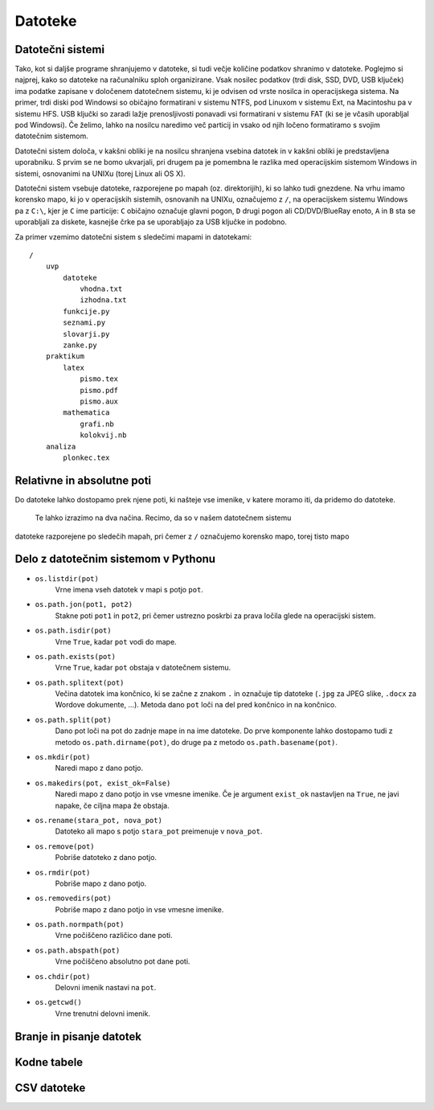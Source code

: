 Datoteke
========

Datotečni sistemi
-----------------

Tako, kot si daljše programe shranjujemo v datoteke, si tudi večje količine
podatkov shranimo v datoteke. Poglejmo si najprej, kako so datoteke na
računalniku sploh organizirane. Vsak nosilec podatkov (trdi disk, SSD, DVD,
USB ključek) ima podatke zapisane v določenem datotečnem sistemu, ki je odvisen
od vrste nosilca in operacijskega sistema. Na primer, trdi diski pod Windowsi
so običajno formatirani v sistemu NTFS, pod Linuxom v sistemu Ext, na Macintoshu
pa v sistemu HFS. USB ključki so zaradi lažje prenosljivosti ponavadi vsi
formatirani v sistemu FAT (ki se je včasih uporabljal pod Windowsi). Če želimo,
lahko na nosilcu naredimo več particij in vsako od njih ločeno formatiramo s
svojim datotečnim sistemom.

Datotečni sistem določa, v kakšni obliki je na nosilcu shranjena vsebina datotek
in v kakšni obliki je predstavljena uporabniku. S prvim se ne bomo ukvarjali,
pri drugem pa je pomembna le razlika med operacijskim sistemom Windows in sistemi,
osnovanimi na UNIXu (torej Linux ali OS X).

Datotečni sistem vsebuje datoteke, razporejene po mapah (oz.
direktorijih), ki so lahko tudi gnezdene. Na vrhu imamo korensko mapo, ki jo
v operacijskih sistemih, osnovanih na UNIXu, označujemo z ``/``, na operacijskem
sistemu Windows pa z ``C:\``, kjer je ``C`` ime particije: ``C`` običajno označuje
glavni pogon, ``D`` drugi pogon ali CD/DVD/BlueRay enoto, ``A`` in ``B`` sta se
uporabljali za diskete, kasnejše črke pa se uporabljajo za USB ključke in podobno.

Za primer vzemimo datotečni sistem s sledečimi mapami in datotekami::

    /
        uvp
            datoteke
                vhodna.txt
                izhodna.txt
            funkcije.py
            seznami.py
            slovarji.py
            zanke.py
        praktikum
            latex
                pismo.tex
                pismo.pdf
                pismo.aux
            mathematica
                grafi.nb
                kolokvij.nb
        analiza
            plonkec.tex


Relativne in absolutne poti
---------------------------

Do datoteke lahko dostopamo prek njene poti, ki našteje vse imenike, v katere
moramo iti, da pridemo do datoteke.
 Te lahko izrazimo na dva načina. Recimo, da so v našem datotečnem sistemu
datoteke razporejene po sledečih mapah, pri čemer z ``/`` označujemo korensko
mapo, torej tisto mapo

Delo z datotečnim sistemom v Pythonu
------------------------------------


- ``os.listdir(pot)``
    Vrne imena vseh datotek v mapi s potjo ``pot``.

- ``os.path.jon(pot1, pot2)``
    Stakne poti ``pot1`` in ``pot2``, pri čemer ustrezno poskrbi za prava ločila
    glede na operacijski sistem.
    
- ``os.path.isdir(pot)``
    Vrne ``True``, kadar ``pot`` vodi do mape.

- ``os.path.exists(pot)``
    Vrne ``True``, kadar ``pot`` obstaja v datotečnem sistemu.

- ``os.path.splitext(pot)``
    Večina datotek ima končnico, ki se začne z znakom ``.`` in označuje tip
    datoteke (``.jpg`` za JPEG slike, ``.docx`` za Wordove dokumente, …).
    Metoda dano ``pot`` loči na del pred končnico in na končnico.

- ``os.path.split(pot)``
    Dano pot loči na pot do zadnje mape in na ime datoteke.
    Do prve komponente lahko dostopamo tudi z metodo ``os.path.dirname(pot)``,
    do druge pa z metodo ``os.path.basename(pot)``.

- ``os.mkdir(pot)``
    Naredi mapo z dano potjo.

- ``os.makedirs(pot, exist_ok=False)``
    Naredi mapo z dano potjo in vse vmesne imenike. Če je argument ``exist_ok`` nastavljen na ``True``,
    ne javi napake, če ciljna mapa že obstaja.

- ``os.rename(stara_pot, nova_pot)``
    Datoteko ali mapo s potjo ``stara_pot`` preimenuje v ``nova_pot``.

- ``os.remove(pot)``
    Pobriše datoteko z dano potjo.

- ``os.rmdir(pot)``
    Pobriše mapo z dano potjo.

- ``os.removedirs(pot)``
    Pobriše mapo z dano potjo in vse vmesne imenike.

- ``os.path.normpath(pot)``
    Vrne počiščeno različico dane poti.

- ``os.path.abspath(pot)``
    Vrne počiščeno absolutno pot dane poti.

- ``os.chdir(pot)``
    Delovni imenik nastavi na ``pot``.

- ``os.getcwd()``
    Vrne trenutni delovni imenik.

Branje in pisanje datotek
-------------------------


Kodne tabele
------------


CSV datoteke
------------
